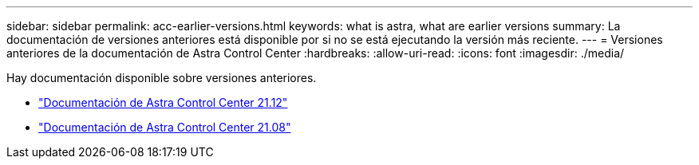 ---
sidebar: sidebar 
permalink: acc-earlier-versions.html 
keywords: what is astra, what are earlier versions 
summary: La documentación de versiones anteriores está disponible por si no se está ejecutando la versión más reciente. 
---
= Versiones anteriores de la documentación de Astra Control Center
:hardbreaks:
:allow-uri-read: 
:icons: font
:imagesdir: ./media/


[role="lead"]
Hay documentación disponible sobre versiones anteriores.

* https://docs.netapp.com/us-en/astra-control-center-2112/index.html["Documentación de Astra Control Center 21.12"^]
* https://docs.netapp.com/us-en/astra-control-center-2108/index.html["Documentación de Astra Control Center 21.08"^]

